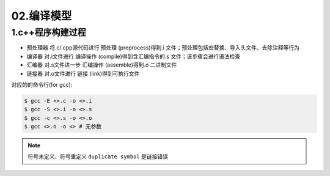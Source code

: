 02.编译模型
============

1.c++程序构建过程
-------------------
- ``预处理器`` 将.c/.cpp源代码进行 ``预处理`` (preprocess)得到.i 文件；预处理包括宏替换、导入头文件、去除注释等行为
- ``编译器`` 对.i文件进行 ``编译操作`` (compile)得到含汇编指令的.s 文件；该步骤会进行语法检查
- ``汇编器`` 对.s文件进一步 ``汇编操作`` (assemble)得到.o 二进制文件
- ``链接器`` 对.o文件进行 ``链接`` (link)得到可执行文件

对应的的命令行(for gcc):

.. code-block:: bash

  $ gcc -E <>.c -o <>.i
  $ gcc -S <>.i -o <>.s
  $ gcc -c <>.s -o <>.o
  $ gcc <>.o -o <> # 无参数

.. note:: 
  符号未定义、符号重定义 ``duplicate symbol`` 是链接错误 
  
